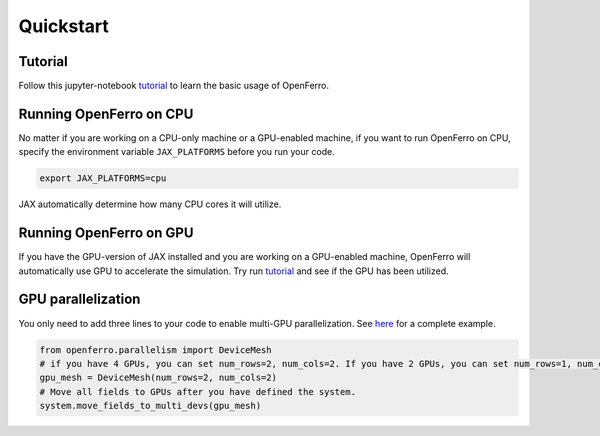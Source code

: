 Quickstart
==========


Tutorial
--------

Follow this jupyter-notebook tutorial_ to learn the basic usage of OpenFerro.

Running OpenFerro on CPU
------------------------

No matter if you are working on a CPU-only machine or a GPU-enabled machine, if you want to run OpenFerro on CPU, specify the environment variable ``JAX_PLATFORMS`` before you run your code.

.. code-block:: bash

   export JAX_PLATFORMS=cpu

JAX automatically determine how many CPU cores it will utilize.

Running OpenFerro on GPU 
------------------------

If you have the GPU-version of JAX installed and you are working on a GPU-enabled machine, OpenFerro will automatically use GPU to accelerate the simulation. 
Try run tutorial_ and see if the GPU has been utilized.

GPU parallelization
-------------------

You only need to add three lines to your code to enable multi-GPU parallelization. See here_ for a complete example.

.. code-block:: python

   from openferro.parallelism import DeviceMesh
   # if you have 4 GPUs, you can set num_rows=2, num_cols=2. If you have 2 GPUs, you can set num_rows=1, num_cols=2.
   gpu_mesh = DeviceMesh(num_rows=2, num_cols=2)   
   # Move all fields to GPUs after you have defined the system.
   system.move_fields_to_multi_devs(gpu_mesh)      

.. _tutorial: https://github.com/salinelake/OpenFerro/blob/main/tutorials/quickstart.ipynb
.. _here: https://github.com/salinelake/OpenFerro/blob/main/examples/Profiling_GPU/npt_GPU.ipynb
